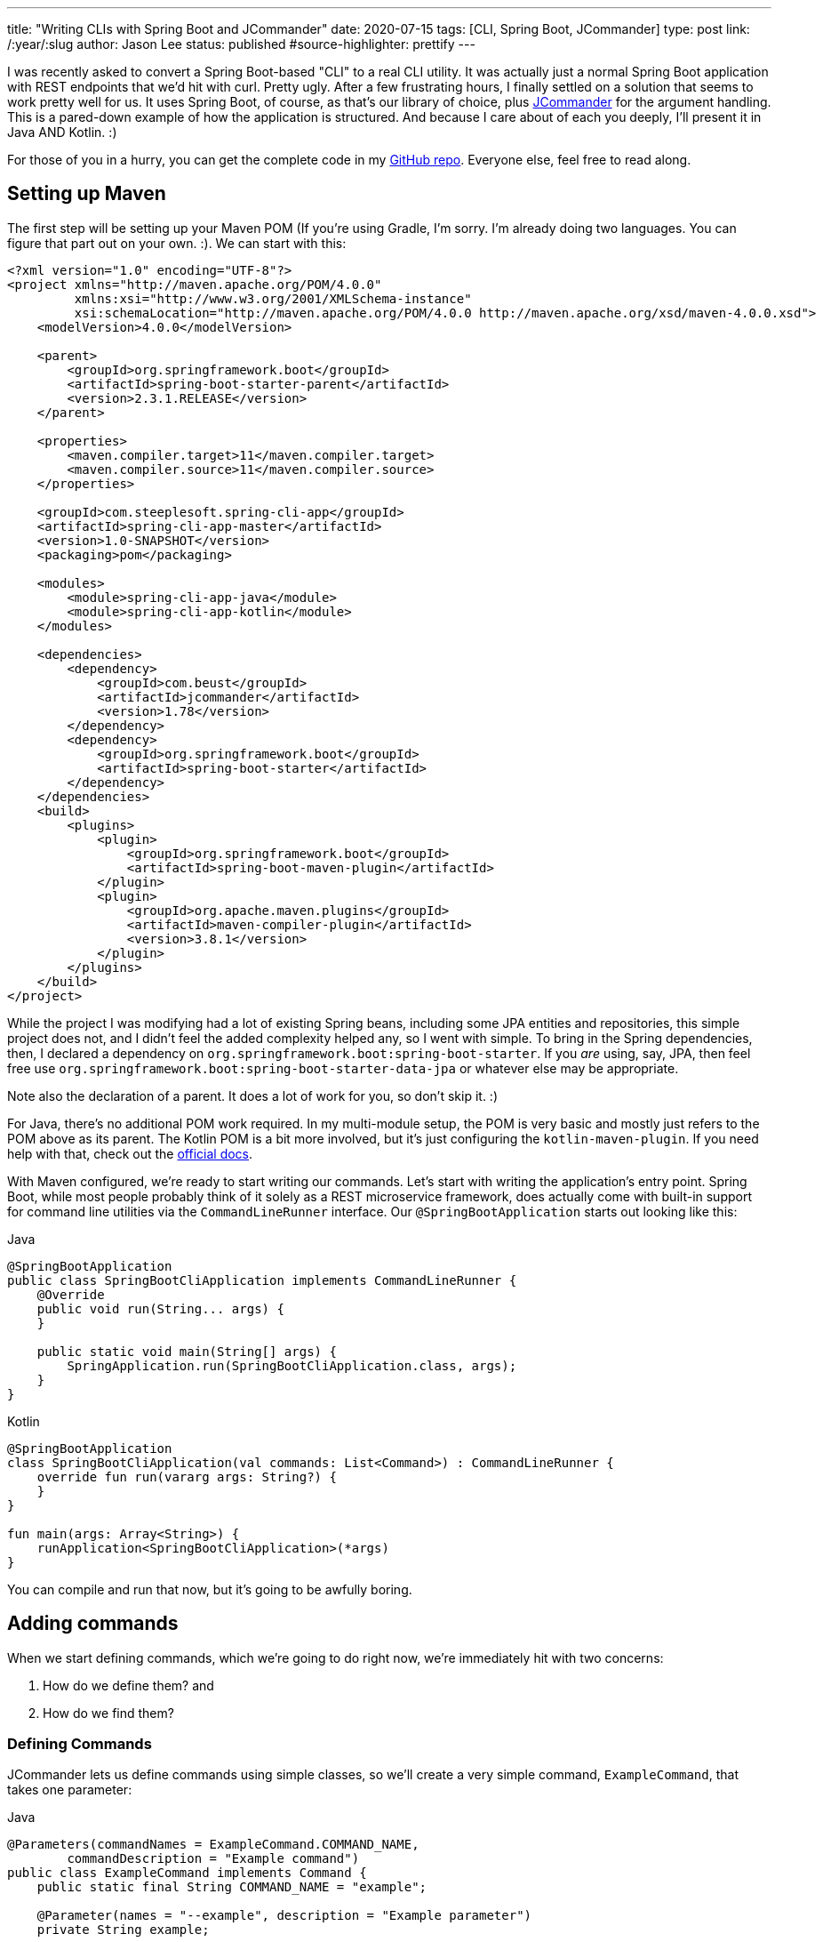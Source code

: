 ---
title: "Writing CLIs with Spring Boot and JCommander"
date: 2020-07-15
tags: [CLI, Spring Boot, JCommander]
type: post
link: /:year/:slug
author: Jason Lee
status: published
#source-highlighter: prettify
---

I was recently asked to convert a Spring Boot-based "CLI" to a real CLI utility. It was actually just a normal Spring Boot
application with REST endpoints that we'd hit with curl. Pretty ugly. After a few frustrating hours, I finally settled on a
solution that seems to work pretty well for us. It uses Spring Boot, of course, as that's our library of choice, plus
https://jcommander.org/[JCommander] for the argument handling. This is a pared-down example of how the application is
structured. And because I care about of each you deeply, I'll present it in Java AND Kotlin. :)

For those of you in a hurry, you can get the complete code in my https://github.com/jasondlee/spring-cli-demo[GitHub repo].
Everyone else, feel free to read along.

// more

== Setting up Maven
The first step will be setting up your Maven POM (If you're using Gradle, I'm sorry. I'm already doing two languages. You
can figure that part out on your own. :). We can start with this:

[source, xml]
----
<?xml version="1.0" encoding="UTF-8"?>
<project xmlns="http://maven.apache.org/POM/4.0.0"
         xmlns:xsi="http://www.w3.org/2001/XMLSchema-instance"
         xsi:schemaLocation="http://maven.apache.org/POM/4.0.0 http://maven.apache.org/xsd/maven-4.0.0.xsd">
    <modelVersion>4.0.0</modelVersion>

    <parent>
        <groupId>org.springframework.boot</groupId>
        <artifactId>spring-boot-starter-parent</artifactId>
        <version>2.3.1.RELEASE</version>
    </parent>

    <properties>
        <maven.compiler.target>11</maven.compiler.target>
        <maven.compiler.source>11</maven.compiler.source>
    </properties>

    <groupId>com.steeplesoft.spring-cli-app</groupId>
    <artifactId>spring-cli-app-master</artifactId>
    <version>1.0-SNAPSHOT</version>
    <packaging>pom</packaging>

    <modules>
        <module>spring-cli-app-java</module>
        <module>spring-cli-app-kotlin</module>
    </modules>

    <dependencies>
        <dependency>
            <groupId>com.beust</groupId>
            <artifactId>jcommander</artifactId>
            <version>1.78</version>
        </dependency>
        <dependency>
            <groupId>org.springframework.boot</groupId>
            <artifactId>spring-boot-starter</artifactId>
        </dependency>
    </dependencies>
    <build>
        <plugins>
            <plugin>
                <groupId>org.springframework.boot</groupId>
                <artifactId>spring-boot-maven-plugin</artifactId>
            </plugin>
            <plugin>
                <groupId>org.apache.maven.plugins</groupId>
                <artifactId>maven-compiler-plugin</artifactId>
                <version>3.8.1</version>
            </plugin>
        </plugins>
    </build>
</project>
----

While the project I was modifying had a lot of existing Spring beans, including some JPA entities and repositories, this
simple project does not, and I didn't feel the added complexity helped any, so I went with simple. To bring in the Spring
dependencies, then, I declared a dependency on `org.springframework.boot:spring-boot-starter`. If you _are_ using, say,
JPA, then feel free use `org.springframework.boot:spring-boot-starter-data-jpa` or whatever else may be appropriate.

Note also the declaration of a parent. It does a lot of work for you, so don't skip it. :)

For Java, there's no additional POM work required. In my multi-module setup, the POM is very basic and mostly just refers
to the POM above as its parent. The Kotlin POM is a bit more involved, but it's just configuring the `kotlin-maven-plugin`.
If you need help with that, check out the https://kotlinlang.org/docs/reference/using-maven.html[official docs].

With Maven configured, we're ready to start writing our commands. Let's start with writing the application's entry point.
Spring Boot, while most people probably think of it solely as a REST microservice framework, does actually come with
built-in support for command line utilities via the `CommandLineRunner` interface. Our `@SpringBootApplication` starts
out looking like this:

.Java
[source,java]
----
@SpringBootApplication
public class SpringBootCliApplication implements CommandLineRunner {
    @Override
    public void run(String... args) {
    }

    public static void main(String[] args) {
        SpringApplication.run(SpringBootCliApplication.class, args);
    }
}
----

.Kotlin
[source,java]
----
@SpringBootApplication
class SpringBootCliApplication(val commands: List<Command>) : CommandLineRunner {
    override fun run(vararg args: String?) {
    }
}

fun main(args: Array<String>) {
    runApplication<SpringBootCliApplication>(*args)
}
----

You can compile and run that now, but it's going to be awfully boring.

== Adding commands

When we start defining commands, which we're going  to do right now, we're immediately hit with two concerns:

1. How do we define them? and
2. How do we find them?

=== Defining Commands
JCommander lets us define commands using simple classes, so we'll create a very simple command, `ExampleCommand`, that
takes one parameter:

.Java
[source, java]
----
@Parameters(commandNames = ExampleCommand.COMMAND_NAME,
        commandDescription = "Example command")
public class ExampleCommand implements Command {
    public static final String COMMAND_NAME = "example";

    @Parameter(names = "--example", description = "Example parameter")
    private String example;

    @Override
    public String commandName() {
        return COMMAND_NAME;
    }

    @Override
    public void run() {
        System.out.println("You ran the command " + COMMAND_NAME + " with the parameter --example set to " + example);
    }
}
----

.Kotlin
[source,java]
----
@Parameters(commandNames = [ExampleCommand.COMMAND_NAME], commandDescription = "Example command")
class ExampleCommand : Command {
    @Parameter(names = ["--example"], description = "Example parameter")
    private var example: String? = null

    override fun commandName(): String {
        return COMMAND_NAME
    }

    override fun run() {
        println("You ran the command $COMMAND_NAME with the parameter --example set to $example")
    }

    companion object {
        const val COMMAND_NAME = "example"
    }
}
----

You'll see a bit of extra ceremony in this (the `public static final String`) than is strictly necessary, but you will
see why in a moment. The first thing of important to note is the `@Parameters` annotation on the class. I'm not a JCommander
expert, but I get the sense that the reason we're using that annotation rather than, say, the not-real `@Command` annotation
is that we're technically building _one_ "command", and just defining here a sub-command, or a parameter, if you will, that
refines what actions an invocation will perform. Total guess there, but that's certainly the annotation
https://jcommander.org/#_more_complex_syntaxes_commands[you need].

At any rate, inside the class, we define an actual parameter we want to support, `--example`. It's an optional `String`.
You can define as many options as you want, and JCommander has very robust support for just about anything you would want
to do, https://jcommander.org/#_types_of_options[it seems].

Finally, we have a `run` method (or function for all you Kotlin folks!) that does the real work. That's not a JCommander
requirement, but is something I built into the solution I'm showing here. Before we take a look at that, let's find out
how to find the commands. We do that by leaning on Spring.

=== Finding Commands ===

Since we're suing Spring, we're going to let Spring do as much of the work as we can. This is especially helpful if you're
injecting repositories or other Spring beans. The integration is very natural: we simply annotate the class with
`@Component`:

.Java
[source,java]
----
@Component
@Parameters(commandNames = ExampleCommand.COMMAND_NAME,
        commandDescription = "Example command")
public class ExampleCommand {
    // ...
}
----

.Kotlin
[source,java]
----
@Component
@Parameters(commandNames = [ExampleCommand.COMMAND_NAME], commandDescription = "Example command")
class ExampleCommand : Command {
    // ...
}
----

When the Spring `ApplicationContext` starts up, our command is found and registered in Spring's metadata. All we have to
do now is ask for it:

.Java
[source,java]
----
@SpringBootApplication
public class SpringBootCliApplication implements CommandLineRunner {
    @Autowired
    private List<Command> commands;

    @Override
    public void run(String... args) {
        // ...
    }
    // ...
}
----

.Kotlin
[source,java]
----
@SpringBootApplication
class SpringBootCliApplication(val commands: List<Command>) : CommandLineRunner {
    override fun run(vararg args: String?) {
        // ...
    }
}
----

When our `Application` starts, Spring injects a list of any `Command` objects it finds. But what is that?

.Java
[source,java]
----
public interface Command {
    String commandName();
    void run();
}
----

.Kotlin
[source,java]
----
interface Command {
    fun commandName() : String
    fun run()
}
----

It's a very simple `interface` that provides a way to find out _what_ it represents, and then to do the work. Armed with
that, we can now build our JCommander objects:

.Java
[source,java]
----
    @Override
    public void run(String... args) {
        JCommander.Builder builder = JCommander.newBuilder() // 1
                .programName("spring-boot-cli");
        commands.forEach((c) -> builder.addCommand(c));      // 2
        JCommander jc = builder.build();
        jc.parse(args);                                      // 3

        Optional<Command> command = commands.stream()        // 4
                .filter(c -> c.commandName().equals(jc.getParsedCommand()))
                .findFirst();

        if (command.isPresent()) {                           // 5
            command.get().run();
        } else {
            jc.usage();                                      // 6
        }
    }
----

.Kotlin
[source,java]
----
    override fun run(vararg args: String?) {
        val builder = JCommander.newBuilder()                // 1
                .programName("spring-boot-cli")
        commands.forEach {                                   // 2
            builder.addCommand(it.commandName(), it)
        }
        val jc = builder.build();

        jc.parse(*args)                                      // 3

        val command = commands                               // 4
            .firstOrNull { it.commandName() == jc.parsedCommand }
        if (command != null) {                               // 5
            command.run()
        } else {
            jc.usage()                                       // 6
        }
    }
----

This isn't terribly complex, but let's step through it:

1. We create a `JCommander.Builder` instance, and start by giving our command a name, `spring-boot-cli`.
2. We iterate through the injected list of `Command` instances, calling `builder.addCommand()` to register it with JCommander.
3. Once we've finished configuring and building our JCommander instance, we need to parse the command line arguments
4. Now we need to find the command the user requested. We do that by iterating over our list of commands again, comparing
`Command.commandName()` with the value returned by `jc.getParsedCommand()`. We'll either get a `Command` instance, or an
empty `Optional`
5. If we have found a `Command`, we call its `run` method/function. JCommander takes care of injecting the command line
options/parameters that have been defined, so by the time control enters `run()`, we're ready to do our work.
6. On the other hand, if no `Command` is found, we ask JCommander to print a usage message, which it generates for us using
the `@Parameter` and `@Parameters` annotations.

== Running the commands

We should be ready to build and run these now:

[source,bash]
----
$ mvn install
...
$ java -jar spring-cli-app-java/target/spring-cli-app-java-1.0-SNAPSHOT.jar
Usage: spring-boot-cli [command] [command options]
  Commands:
    example      Example command
      Usage: example [options]
        Options:
          --example
            Example parameter
$ java -jar spring-cli-app-kotlin/target/spring-cli-app-kotlin-1.0-SNAPSHOT.jar
Usage: spring-boot-cli [command] [command options]
  Commands:
    example      Example command
      Usage: example [options]
        Options:
          --example
            Example parameter
----

They look remarkable similar, don't they? :)

Here's an example with setting a parameter:

[source,bash]
----
$ java -jar spring-cli-app-kotlin/target/spring-cli-app-kotlin-1.0-SNAPSHOT.jar example --example 'This is a Spring Boot cli!'
You ran the command example with the parameter --example set to This is a Spring Boot cli!
----

== Adding more commands

Remember how I kinda made a big deal about finding commands and injecting lists? With this setup, it's super easy. Barely
an inconvience:

.Java
[source,java]
----
@Component
@Parameters(commandNames = Example2Command.COMMAND_NAME,
        commandDescription = "Example command #2")
public class Example2Command implements Command {
    public static final String COMMAND_NAME = "something-else";

    @Override
    public String commandName() {
        return COMMAND_NAME;
    }

    @Override
    public void run() {
        System.out.println("You ran something else!");
    }
}
----

.Kotlin
[source,java]
----
@Component
@Parameters(commandNames = [Example2Command.COMMAND_NAME], commandDescription = "Example command #2")
class Example2Command : Command {
    override fun commandName(): String {
        return COMMAND_NAME
    }

    override fun run() {
        println("You ran something else!")
    }

    companion object {
        const val COMMAND_NAME = "something-else"
    }
}
----

Making only that change, if we repackage our utility, and rerun the usage request, we get:

[source,bash]
----
$java -jar spring-cli-app-java/target/spring-cli-app-java-1.0-SNAPSHOT.jar
Usage: spring-boot-cli [command] [command options]
  Commands:
    example      Example command
      Usage: example [options]
        Options:
          --example
            Example parameter

    something-else      Example command #2
      Usage: something-else
----

The Kotlin version looks exactly the same. Trust me. :)

One final note. Spring Boot can be pretty chatty in the logs/console, so I add this to my `application.properties`:

.src/main/resource/application.properties
[source,properties]
----
spring.main.banner-mode=off
logging.level.root=ERROR
----

== Voila!
That's it. Any real CLI utility will obviously do more, but that should get you the plumbing you need. Just `@Autowire`
any Spring Beans you need, and you're off to the races!

